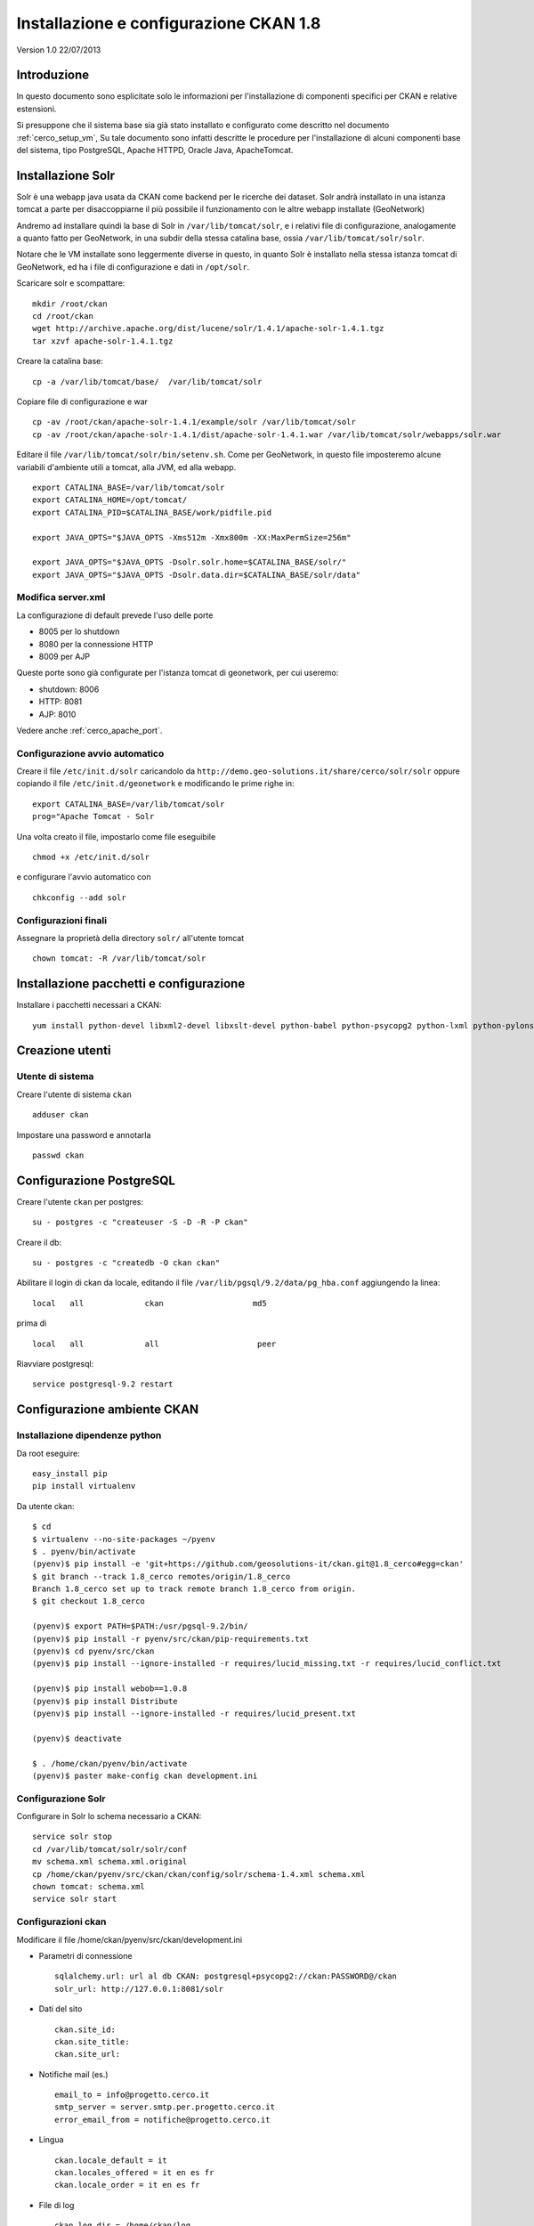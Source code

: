 .. _cerco_deploy_ckan:

#######################################
Installazione e configurazione CKAN 1.8
#######################################

Version 1.0 
22/07/2013

============
Introduzione
============

In questo documento sono esplicitate solo le informazioni per l'installazione di componenti specifici
per CKAN e relative estensioni.

Si presuppone che il sistema base sia già stato installato e configurato come descritto nel documento :ref:`cerco_setup_vm`, 
Su tale documento sono infatti descritte le procedure per l'installazione di alcuni componenti base del sistema, 
tipo PostgreSQL, Apache HTTPD, Oracle Java, ApacheTomcat.


==================
Installazione Solr
==================

Solr è una webapp java usata da CKAN come backend per le ricerche dei dataset.
Solr andrà installato in una istanza tomcat a parte per disaccoppiarne il più possibile il funzionamento 
con le altre webapp installate (GeoNetwork)

Andremo ad installare quindi la base di Solr in ``/var/lib/tomcat/solr``, e i relativi file di configurazione, 
analogamente a quanto fatto per GeoNetwork, in una subdir della stessa catalina base, ossia ``/var/lib/tomcat/solr/solr``.

Notare che le VM installate sono leggermente diverse in questo, in quanto Solr è installato nella stessa istanza tomcat 
di GeoNetwork, ed ha i file di configurazione e dati in ``/opt/solr``.

Scaricare solr e scompattare::

   mkdir /root/ckan
   cd /root/ckan
   wget http://archive.apache.org/dist/lucene/solr/1.4.1/apache-solr-1.4.1.tgz
   tar xzvf apache-solr-1.4.1.tgz

Creare la catalina base::

   cp -a /var/lib/tomcat/base/  /var/lib/tomcat/solr

Copiare file di configurazione e war ::

   cp -av /root/ckan/apache-solr-1.4.1/example/solr /var/lib/tomcat/solr
   cp -av /root/ckan/apache-solr-1.4.1/dist/apache-solr-1.4.1.war /var/lib/tomcat/solr/webapps/solr.war

Editare il file ``/var/lib/tomcat/solr/bin/setenv.sh``. 
Come per GeoNetwork, in questo file imposteremo alcune variabili d'ambiente utili a tomcat, alla JVM, ed alla webapp.

::

    export CATALINA_BASE=/var/lib/tomcat/solr
    export CATALINA_HOME=/opt/tomcat/
    export CATALINA_PID=$CATALINA_BASE/work/pidfile.pid

    export JAVA_OPTS="$JAVA_OPTS -Xms512m -Xmx800m -XX:MaxPermSize=256m"

    export JAVA_OPTS="$JAVA_OPTS -Dsolr.solr.home=$CATALINA_BASE/solr/"
    export JAVA_OPTS="$JAVA_OPTS -Dsolr.data.dir=$CATALINA_BASE/solr/data"
   
Modifica server.xml
-------------------

La configurazione di default prevede l'uso delle porte

- 8005 per lo shutdown
- 8080 per la connessione HTTP
- 8009 per AJP

Queste porte sono già configurate per l'istanza tomcat di geonetwork, per cui useremo:

- shutdown: 8006
- HTTP: 8081
- AJP: 8010

Vedere anche :ref:`cerco_apache_port`.


Configurazione avvio automatico
-------------------------------

Creare il file ``/etc/init.d/solr`` caricandolo da ``http://demo.geo-solutions.it/share/cerco/solr/solr``   
oppure copiando il file ``/etc/init.d/geonetwork`` e modificando le prime righe in::

   export CATALINA_BASE=/var/lib/tomcat/solr
   prog="Apache Tomcat - Solr

Una volta creato il file, impostarlo come file eseguibile ::

   chmod +x /etc/init.d/solr

e configurare l'avvio automatico con ::

   chkconfig --add solr

Configurazioni finali
---------------------

Assegnare la proprietà della directory ``solr/`` all'utente tomcat ::

   chown tomcat: -R /var/lib/tomcat/solr

========================================
Installazione pacchetti e configurazione
========================================

Installare i pacchetti necessari a CKAN::

   yum install python-devel libxml2-devel libxslt-devel python-babel python-psycopg2 python-lxml python-pylons python-repoze-who python-repoze-who-plugins-sa python-repoze-who-testutil python-repoze-who-friendlyform python-tempita python-zope-interface postgresql92-devel

================
Creazione utenti
================

Utente di sistema
-----------------

Creare l'utente di sistema ``ckan`` ::

    adduser ckan 

Impostare una password e annotarla  ::

    passwd ckan
    
=========================
Configurazione PostgreSQL
=========================

Creare l'utente ``ckan`` per postgres::

   su - postgres -c "createuser -S -D -R -P ckan"

Creare il db::

   su - postgres -c "createdb -O ckan ckan"

Abilitare il login di ckan da locale, editando il file ``/var/lib/pgsql/9.2/data/pg_hba.conf`` 
aggiungendo la linea::

   local   all             ckan                   md5

prima di ::

   local   all             all                     peer

Riavviare postgresql::

   service postgresql-9.2 restart

============================
Configurazione ambiente CKAN
============================

Installazione dipendenze python
-------------------------------

Da root eseguire::

   easy_install pip
   pip install virtualenv

Da utente ckan::

   $ cd
   $ virtualenv --no-site-packages ~/pyenv
   $ . pyenv/bin/activate
   (pyenv)$ pip install -e 'git+https://github.com/geosolutions-it/ckan.git@1.8_cerco#egg=ckan'
   $ git branch --track 1.8_cerco remotes/origin/1.8_cerco   
   Branch 1.8_cerco set up to track remote branch 1.8_cerco from origin.
   $ git checkout 1.8_cerco
   
   (pyenv)$ export PATH=$PATH:/usr/pgsql-9.2/bin/
   (pyenv)$ pip install -r pyenv/src/ckan/pip-requirements.txt
   (pyenv)$ cd pyenv/src/ckan
   (pyenv)$ pip install --ignore-installed -r requires/lucid_missing.txt -r requires/lucid_conflict.txt

   (pyenv)$ pip install webob==1.0.8
   (pyenv)$ pip install Distribute
   (pyenv)$ pip install --ignore-installed -r requires/lucid_present.txt

   (pyenv)$ deactivate

   $ . /home/ckan/pyenv/bin/activate
   (pyenv)$ paster make-config ckan development.ini

Configurazione Solr
-------------------

Configurare in Solr lo schema necessario a CKAN::

   service solr stop
   cd /var/lib/tomcat/solr/solr/conf
   mv schema.xml schema.xml.original
   cp /home/ckan/pyenv/src/ckan/ckan/config/solr/schema-1.4.xml schema.xml
   chown tomcat: schema.xml
   service solr start
   
Configurazioni ckan
-------------------

Modificare il file /home/ckan/pyenv/src/ckan/development.ini

- Parametri di connessione ::

    sqlalchemy.url: url al db CKAN: postgresql+psycopg2://ckan:PASSWORD@/ckan
    solr_url: http://127.0.0.1:8081/solr
- Dati del sito ::

    ckan.site_id:
    ckan.site_title:
    ckan.site_url:
- Notifiche mail (es.) ::

    email_to = info@progetto.cerco.it
    smtp_server = server.smtp.per.progetto.cerco.it
    error_email_from = notifiche@progetto.cerco.it

- Lingua ::

    ckan.locale_default = it
    ckan.locales_offered = it en es fr
    ckan.locale_order = it en es fr

- File di log ::

    ckan.log_dir = /home/ckan/log
    ckan.dump_dir = /home/ckan/dump
    ckan.backup_dir = /home/ckan/backup

    [handler_file]
    class = logging.handlers.RotatingFileHandler
    formatter = generic
    level = NOTSET
    args = ("/home/ckan/ckan.log", "a", 20000000, 9)


Inizializzazione dir
''''''''''''''''''''
::

   cd /home/ckan
   mkdir log dump backup
   
Inizializzazione DB
'''''''''''''''''''

Da utente ckan::

   cd pyenv/src/ckan/
   . ~/pyenv/bin/activate
   (pyenv)$ paster --plugin=ckan db init

Utenti CKAN
'''''''''''

Aggiungere utenti con profilo amministratore con il comando ::

   (pyenv)$ paster --plugin=ckan sysadmin add NOMEUTENTE
   
Aggiungere perlomeno gli utenti

- `admin`, da usare per login interattivo
- `harvest`, per gestione di backend

Primo avvio di CKAN
'''''''''''''''''''

Lanciare CKAN da linea di comando da utente ckan con ::

   (pyenv)$ paster serve development.ini &

===========================
Configurazione apache httpd
===========================

Da utente root, creare il file ``/etc/httpd/conf.d/92ckan.conf`` con il seguente contenuto::

   ProxyPass        / http://localhost:5000/
   ProxyPassReverse / http://localhost:5000/

e ricaricare la configurazione ::

   service httpd reload

SElinux
-------

`httpd` è limitato per default da SELinux ad effettuare connessioni TCP interne; 
per abilitare correttamente il proxying, dare il comando ::

   setsebool -P httpd_can_network_connect 1


===========================
Configurazione file storage
===========================

*FileStore* serve ad abilitare upload di dati in CKAN. La doc di riferimento è http://docs.ckan.org/en/latest/filestore.html.

Creare la directory ::

   mkdir -p /home/ckan/data/storage

*(la versione correntemente installata ha questi dati in ``/home/ckan/data``)*

Modificare la configurazione per lo storage nel file ``development.ini``::

   ckan.storage.bucket = bucket00
   ofs.impl = pairtree
   ofs.storage_dir = /home/ckan/data/storage

=======================
Installazione harvester
=======================

Install erlang
--------------

Da root eseguire::

   yum install erlang

Install rabbitmq
----------------

Installare rabbitmq come riportato su http://www.rabbitmq.com/install-rpm.html::

   rpm --import http://www.rabbitmq.com/rabbitmq-signing-key-public.asc
   wget http://www.rabbitmq.com/releases/rabbitmq-server/v3.1.0/rabbitmq-server-3.1.0-1.noarch.rpm
   yum install rabbitmq-server-3.1.0-1.noarch.rpm

Sostituire il file ``/etc/init.d/rabbitmq-server`` con il quello a 
   http://www.couyon.net/uploads/7/4/6/3/7463062/rabbitmq-server

Questo fa eseguire rabbitmq da utente non privilegiato, come riportato su questa pagina:
   http://www.couyon.net/1/post/2012/07/so-you-want-to-run-rabbitmq-on-rhelcentos-6.html

::

   wget http://www.couyon.net/uploads/7/4/6/3/7463062/rabbitmq-server
   cp rabbitmq-server /etc/init.d
   chmod +x /etc/init.d/rabbitmq-server
   chkconfig rabbitmq-server on
   service rabbitmq-server start

Installazione ckan harvester
----------------------------

Da utente ckan::

   cd /home/ckan/pyenv/src
   . ~/pyenv/bin/activate
   (pyenv)$ git clone https://github.com/geosolutions-it/ckanext-harvest.git
   (pyenv)$ cd ckanext-harvest
   (pyenv)$ git branch --track 1.8_cerco remotes/origin/1.8_cerco
   Branch 1.8_cerco set up to track remote branch 1.8_cerco from origin.
   (pyenv)$ git checkout 1.8_cerco
   Switched to branch 'release-v1.8'
   (pyenv)$ pip install -r pip-requirements.txt
   (pyenv)$ pip install lxml
   (pyenv)$ python setup.py develop
   (pyenv)$ cd /home/ckan/pyenv/src/ckan

Terminare il processo python di CKAN se attivato in precedenza e modificare nel file ``development.ini`` 
il parametro ``ckan.plugin``::

   ckan.plugins = stats harvest ckan_harvester

Inizializzare il database per l'harvester::

   paster --plugin=ckanext-harvest harvester initdb --config=development.ini

Script harvesting
-----------------

L'avvio della procedura di harvesting richiede un paio di chiamate da linea di comando. 
Per facilitare sia l'avvio manuale che l'harvest temporizzato, creare il file ``/home/ckan/harvest_hit.sh`` con contenuto::

   /home/ckan/pyenv/bin/paster --plugin=ckanext-harvest harvester job-all  --config=/home/ckan/pyenv/src/ckan/development.ini
   /home/ckan/pyenv/bin/paster --plugin=ckanext-harvest harvester run  --config=/home/ckan/pyenv/src/ckan/development.ini

Harvesting temporizzato
-----------------------

Aggiungere un cron job per l'harvester::

   crontab -e -u ckan

Inserire nel crontab la seguente linea per eseguire l'harvest ogni 15 minuti::

   */15 * * * * /home/ckan/harvest_hit.sh

=============================
Installazione ckanext-spatial
=============================

Il plugin *spatial* permette a CKAN di fare harvesting tramite CSW su metadati spaziali ISO19139.

Configurazione DB
-----------------

Come root, configurare il database ``ckandb``::

   # su - postgres -c "psql ckan"
   ckandb=# CREATE EXTENSION postgis;
   ckandb=# GRANT ALL PRIVILEGES ON DATABASE ckan TO ckan;
   ckandb=# GRANT ALL PRIVILEGES ON ALL TABLES IN SCHEMA public TO ckan;

Installazione plugin
--------------------

Come utente ckan::

   . ~/pyenv/bin/activate
   (pyenv)$ cd /home/ckan/pyenv/src
   pip install -e git+https://github.com/geosolutions-it/ckanext-spatial.git#egg=ckanext-spatial
   cd ckanext-spatial

La repository è impostata per fornire automaticamente il ``branch 1.8_cerco``. 
Verificare con::

   $ git branch
   * 1.8_cerco

Se il branch corrente non dovesse essere corretto, selezionarlo con::

   git branch --track 1.8_cerco remotes/origin/1.8_cerco
   git checkout 1.8_cerco

Continuare l'installazione delle librerie richieste::

   (pyenv)$ pip install -r pip-requirements.txt


Inizializzazione DB spaziale
----------------------------

Inizializzazione del database, dove 4326 è lo SRID delle geometrie::

   (pyenv)$ cd /home/ckan/pyenv/src/ckan
   (pyenv)$ paster --plugin=ckanext-spatial spatial initdb 4326

Configurazione
--------------

Modificare nel file ``development.ini`` il parametro ckan.plugin aggiungendo i seguenti plugin::

   spatial_metadata spatial_query spatial_query_widget dataset_extent_map wms_preview cswserver spatial_harvest_metadata_api gemini_doc_harvester gemini_waf_harvester gemini_csw_harvester 

Nel file ``development.ini`` si può specificare lo SRID utilizzato::

   ckan.spatial.srid = 4326

La configurazione della validazione da effettuare durante l'harvesting::

   ckan.spatial.validator.profiles = iso19139,gemini2,constraints

Modificare con i dati del nodo la configurazione del server CSW::

   cswservice.title = CERCO - test node
   cswservice.abstract = Progetto CERCO - Nodo di test
   cswservice.keywords =
   cswservice.keyword_type = theme
   cswservice.provider_name = CERCO test node
   cswservice.contact_name = poc_nodo@progetto.cerco.it
   cswservice.contact_position =
   cswservice.contact_voice =
   cswservice.contact_fax =
   cswservice.contact_address =
   cswservice.contact_city =
   cswservice.contact_region =
   cswservice.contact_pcode =
   cswservice.contact_country =
   cswservice.contact_email =
   cswservice.contact_hours =
   cswservice.contact_instructions =
   cswservice.contact_role =
   cswservice.rndlog_threshold = 0.01
   cswservice.log_xml_length = 1000

Upgrade libxml2
---------------

Come riportato su https://github.com/okfn/ckanext-spatial:
    NOTE: The ISO19139 XSD Validator requires system library libxml2 v2.9 (released Sept 2012).

Per effettuare l'upgrade::

   wget ftp://ftp.pbone.net/mirror/ftp5.gwdg.de/pub/opensuse/repositories/X11:/Enlightenment:/EWebKit/CentOS_CentOS-6/x86_64/libxml2-2-2.9.0-93.1.x86_64.rpm
   rpm -U --force libxml2-2-2.9.0-93.1.x86_64.rpm

Modifica config Solr
--------------------

Da root impostare il valore di ``maxBooleanClauses`` a 16384 nel file ``/var/lib/tomcat/solr/solr/conf/solrconfig.xml``
e infine riavviare Solr::

   service solr restart

==============================
Installazione plugin DataStore
==============================

Il plugin DataStore dovrebbe evitare l'uso del dataproxy esterno 
(vedi email http://lists.okfn.org/pipermail/ckan-discuss/2013-March/002593.html).

Documentazione sull'installazione: http://docs.ckan.org/en/latest/datastore-setup.html

Configurazione DB
-----------------

Come utente postgres::

   createuser -S -D -R -P -l ckanreadonly
   
(annotare la password scelta) 

Aggiungere la seguente linea al file ``/var/lib/pgsql/9.2/data/pg_hba.conf``::

   local    all    ckanreadonly    md5

Creare il db ``datastore``::

   createdb -O ckan datastore -E utf-8
   psql datastore
   datastore=# GRANT ALL PRIVILEGES ON DATABASE datastore TO ckan;
   datastore=# GRANT ALL PRIVILEGES ON ALL TABLES IN SCHEMA public TO ckan;

Configurazione .ini
-------------------

Modificare nel file di configurazione di CKAN ``development.ini`` le seguenti proprietà::

   ckan.plugins = datastore
   ckan.datastore.write_url = postgresql+psycopg2://ckan:PW_CKAN@/datastore
   ckan.datastore.read_url = postgresql+psycopg2://readonlyuser:PW_READONLYUSER@/datastore

Come utente ckan eseguire::

   (pyenv)$ paster datastore set-permissions postgres

Verrà chiesta la password di sistema di ckan per sudo e poi la password dell'utente postgres del database.

Durante la fase di inizializzazione il plugin datastore controlla i messaggi di errore provenienti da PostgreSQL.
Nel caso nel sistema la lingua italiana sia il default, occorre modificare il file ``ckanext/datastore/plugin.py`` 
sostituendo le due stringhe "``permission denied``" con "``permesso negato``". 
In seguito alla modifica occorre rimuovere il file ``ckanext/datastore/plugin.pyc``.

Infine riavviare CKAN tramite il servizio ``supervisord``.

===================
Aggiornamento label
===================

CKAN usa il concetto di "gruppo" per gestire le autorizzazioni su vari sotto insiemi di dataset. 
Questi gruppi sono anche usati come categorizzazioni, e come tali è possibile avere criteri di ricerca basati sui gruppi.

Nel contesto CERCO non interessa il controllo di autorizzazione, per cui questa funzionalità è usata esclusivamente 
per fini di ricerce e categorizzazione; l'uso del termine "categoria" invece di "gruppo" rende più chiara questa funzionalità.

Per effettuare le modifiche nel file di localizzazione sono stati dati i comandi elencati qui di seguito. 
Notare che questi comandi **non** devono essere eseguiti, perchè i file così modificati sono già presenti nella repository github. 
Questi comandi sono qui documentati solo come riferimento.

::

   $ . pyenv/bin/activate
   (pyenv)$ cd pyenv/src/ckan
   (pyenv)$ sed -i "s/il gruppo/la categoria/g;s/un gruppo/una categoria/g;s/del gruppo/della categoria/g;s/questo gruppo/questa categoria/g;s/questi gruppi/queste categorie/g;s/nel gruppo/nella categoria/g;s/Un gruppo/Una categoria/g;s/i gruppi/le categorie/g;s/gruppi di utenti/categorie/g;s/un nuovo gruppo di utenti/una nuova categoria/g;s/Nuovo gruppo di utenti/Nuova categoria/g;s/creare gruppi/creare categorie/g;s/, gruppi,/, categorie,/g" ckan/i18n/it/LC_MESSAGES/ckan.po
   (pyenv)$ python setup.py compile_catalog --locale it

   running compile_catalog
   851 of 851 messages (100%) translated in 'ckan/i18n/it/LC_MESSAGES/ckan.po'
   compiling catalog 'ckan/i18n/it/LC_MESSAGES/ckan.po' to 'ckan/i18n/it/LC_MESSAGES/ckan.mo'

==========================
Configurazione supervisord
==========================

CKAN non fornisce script di default per l'avvio e il blocco; si dovrà quindi usare il demone supervisord a tale scopo.

Da root::

   yum install supervisor
   chkconfig supervisord on

Aggiungere al file ``/etc/supervisord.conf`` le seguenti istruzioni per gestire CKAN::

   [program:ckan]
   command=/home/ckan/pyenv/bin/paster serve /home/ckan/pyenv/src/ckan/development.ini
   user=ckan
   autostart=true
   autorestart=true
   numprocs=1
   log_stdout=true
   log_stderr=true
   stdout_logfile=/home/ckan/log/ckan_out.log
   stderr_logfile=/home/ckan/log/ckan_err.log
   logfile=/home/ckan/log/ckan_supervisord.log
   startsecs=10
   startretries=3

Aggiungere le seguenti istruzioni per CKAN Harvester::

   [program:ckan_gather_consumer]
   command=/home/ckan/pyenv/bin/paster --plugin=ckanext-harvest harvester gather_consumer --config=/home/ckan/pyenv/src/ckan/development.ini
   user=ckan
   autostart=true
   autorestart=true
   numprocs=1
   log_stdout=true
   log_stderr=true
   stdout_logfile=/home/ckan/log/ckan_gather_out.log
   stderr_logfile=/home/ckan/log/ckan_gather_err.log
   logfile=/home/ckan/log/ckan_gather_supervisord.log
   startsecs=10
   startretries=3

   [program:ckan_fetch_consumer]
   command=/home/ckan/pyenv/bin/paster --plugin=ckanext-harvest harvester fetch_consumer --config=/home/ckan/pyenv/src/ckan/development.ini
   user=ckan
   autostart=true
   autorestart=true
   numprocs=1
   log_stdout=true
   log_stderr=true
   stdout_logfile=/home/ckan/log/ckan_fetch_out.log
   stderr_logfile=/home/ckan/log/ckan_fetch_err.log
   logfile=/home/ckan/log/ckan_fetch_supervisord.log
   startsecs=10
   startretries=3

Avviare supervisord::

   /etc/init.d/supervisord start


=========================
Configurazione harvesting
=========================

Una volta impostate le varie applicazioni, si possono inserire in CKAN gli entrypoint su cui fare harvesting. 
Come da documento architetturale, le istanze di CKAN su nodi e su hub andranno ad eseguire l'harvesting su sorgenti diverse.

Per la configurazione dell'harvesting fare riferimento a :ref:`cerco_ckan_harvesting`, e più in particolare:

- :ref:`ckan_harvesting_partner`
- :ref:`ckan_harvesting_hub`


.. _config_tolomeo_ckan:

======================
Configurazione Tolomeo
======================

In questa sezione sono mostrati i punti di integrazione di CKAN con Tolomeo.

Le informazioni per l'installazione di Tolomeo si trovano nel documento :ref:`cerco_deploy_tolomeo`.

Configurazione CKAN per Tolomeo
-------------------------------

È sufficiente inserire le seguenti configurazioni nel file ``development.ini`` per integrare Tolomeo 
all'interno dell'installazione di CKAN ::

   #TOLOMEO configuration
   tolomeo.wmspreset=CercoFI
   tolomeo.base=/tolomeo
  
- ``tolomeo.wmspreset`` indica il preset di default da usare nella visualizzazione delle risorse WMS
- ``tolomeo.base`` indica il context sul quale è installato tolomeo


Customizzazione del viewer per il bounding box
----------------------------------------------

L'estensione spaziale di CKAN non permette una customizzazione fina sulle preview (layer di sfondo etc). 
Per personalizzare è quindi necessario andare a intervenire sul codice javascript.

Il file da modificare è 
    ``ckanext-spatial/ckanext/spatial/public/ckanext/spatial/js/dataset_map.js``

Questo file genera la mappa di default (con openStreetMap) e alternativamente una che utilizza 
un layer wms inglese, che è possibile modificare.

::

   #riga 82

   } else if (this.map_type=='os') {
              var copyrightStatements = "Contains Ordnance Survey data (c) Crown copyright and database right  [2012] <br>" + "Contains Royal Mail data (c) Royal Mail copyright and database right [2012]<br>" + "Contains bathymetry data by GEBCO (c) Copyright [2012]<br>" + "Contains data by Land & Property Services (Northern Ireland) (c) Crown copyright [2012]";
              // Create a new map
              var layers = [
                new OpenLayers.Layer.WMS("Geoserver layers - Tiled",
                    'http://osinspiremappingprod.ordnancesurvey.co.uk/geoserver/gwc/service/wms', {
                   LAYERS: 'InspireETRS89',
                   STYLES: '',
                   format: 'image/png',
                   tiled: true
                      }, {
                   buffer: 0,
                   displayOutsideMaxExtent: true,
                   isBaseLayer: true,
                   attribution: copyrightStatements,
                   transitionEffect: 'resize'
                  }
                )
              ];

   //..altro codice da customizzare riguardo la proiezione etc...
   

una volta modificato è necessario aggiungere alla configurazione di CKAN (file ``development.ini``) la riga ::

   ckan.spatial.dataset_extent_map.map_type = os

Ulteriori informazioni a https://github.com/geosolutions-it/ckanext-spatial#configuration---dataset-extent-map


==========================
Customizzazione UI di CKAN
==========================

Struttura directory
-------------------

Tutti i file riguardanti CKAN si trovano nella directory
    ``/home/ckan/pyenv/src/``

Qui sono presenti diverse subdir:

- ckan: applicazione CKAN principale
- ckan-harvest: estensione CKAN per l'harvesting
- ckan-spatial: estensione CKAN per la gestione di CSW e ISO19139
- geoalchemy: libreria python per la gestione del DB
- vdm: libreria python per il versioning
- eventuali altre subdir presenti sono backup di vecchie versioni.


Per la customizzazione della GUI si andranno a modificare i soli file dentro ckan/

Librerie
--------

Il motore di templating di ckan 1.8 è **Genshi** (http://genshi.edgewall.org/). 
Si rimanda alla documentazione specifica per quello che riguarda l'utilizzo del codice python all'interno delle pagine.

CKAN utilizza **twitter Bootstrap** http://twitter.github.io/bootstrap/ . 
In particolare la classe "row" è descritta a questa pagina : http://twitter.github.io/bootstrap/scaffolding.html

Definizione CSS
---------------

Nel file ``development.ini`` è presente la riga ::

   ckan.template_head_end = <link rel="stylesheet" href="/css/cerco.css" type="text/css">

Questa consente di inserire testo extra in fondo al nodo ``<head>`` dell'html.

Ciò significa che il file 
    ``/home/ckan/pyenv/src/ckan/ckan/public/css/cerco.css``

sarà aggiunto per ultimo e può fare overriding dello stile predefinito di CKAN.

Le customizzazioni allo stile sono state inserite tutte in questo file.

Logo
----

Il logo del sito e la favicon sono impostati dalle seguenti proprietà di ``development.ini``::

   ckan.site_logo = /img/logo_64px_wide.png
   ckan.favicon = /images/icons/ckan.ico

Tutti i file inseriti nella cartella 
    ``/home/ckan/pyenv/src/ckan/ckan/public``

saranno esposti sul web (ad esempio site_logo e favicon)

Templating
----------

Il framework usa il pattern MVC.

I controller sono in ``/home/ckan/pyenv/src/ckan/ckan/controllers/``.

I template per il rendering sono in ``/home/ckan/pyenv/src/ckan/ckan/templates/``.

I template delle pagine sono annidati a seconda della pagina che si prende in esame. I più interessanti ai nostri scopi sono:

- ``layout.html``:             definizione dei namespace
- ``layout_base.html``:        template di base per la costruzione della pagina
- ``home/``
   - ``index.html``:           home page
   - ``about.html``:           pagina di about
- ``snipplets/``               frammenti di html usati in diverse pagine
   - ``package_list.html``:    lista dei dataset (utilizzata nella ricerca)
- ``package/``                 (contiene tutti i template per i contenuti)
   - ``read_core.html``:       pagina del dataset
   - ``resource_read.html``:   pagina della risorsa


L'home page (``templates/home/index.html``) è stata costruita in maniera da avere un layout adattivo, 
in presenza o meno di categorie, quindi, qualora si voglia mantenere questa elasticità di comportamento,
verificare il comportamento del layout con e senza categorie inserite nel sistema.

Note implementative
-------------------

E' possibile avere una visione complessiva del sistema osservando i vari controller. 
L'esempio più semplice è ``HomeController`` (``pyenv/src/ckan/ckan/controllers/home.py``).

Qui si può vedere come il template utilizzato per l'"about" è ``home/about.html`` (sotto la directory ``ckan/templates``)::

   def about(self):
      return render('home/about.html')
      
Ulteriori dettagli
''''''''''''''''''

Il metodo ``render`` è definito in ``pyenv/src/ckan/lib/base.py``; 
questo include tramite la direttiva ``<xi:include href="...">`` il file ``layout.html``: questo è 
sostanzialmente un wrapper per ``../layout.html`` (contiene soltanto la direttiva ``include``) 
e quest'ultimo a sua volta include ``layout_base.html`` (layout di base utilizzato per la maggior parte 
delle pagine di CKAN). 

Questa struttura di inclusioni si ripete sostanzialmente identica per molti componenti dell'applicazione.

Esempi
______

Nei template è possibile trovare codice come questo (dal file ``home/index.html``)::

   <py:for each="pkg in c.recently_changed_packages">
      <h3 style="margin-bottom:0px" >
             <a href="${h.url_for(controller='package', action='read',        
                id=pkg['name'])}">${pkg['title']}</a></h3>

Per quanto riguarda le strutture di controllo, ossia ``<py:for each``, si faccia riferimento 
alla documentazioni di genshi (http://genshi.edgewall.org/wiki/Documentation/0.6.x/xml-templates.html).

Le informazioni relative ai dati disponibili al template (es: ``c.recently_changed_packages``) 
devono essere cercate all'interno del controller relativo, che usa l'oggetto ``c`` per passare tutte 
le informazioni usabili dal template. 

In questo caso si tratta di ``controllers/home.py``, metodo ::

   def index(self):
   
   
Pagine statiche
---------------

Per l'aggiunta di pagine statiche seguire l'esempio di license e about nel controller ``pyenv/src/ckan/ckan/controllers/home.py``.


========
Versioni
========

+----------+------------+--------+-----------------------------+
| Versione | Data       | Autore | Note                        |
+==========+============+========+=============================+
| 1.0      | 2013-07-23 | ETj    | Versione iniziale           |
+----------+------------+--------+-----------------------------+
| 1.2      | 2013-08-02 | ETj    | Porting su restructuredtext |
+----------+------------+--------+-----------------------------+

